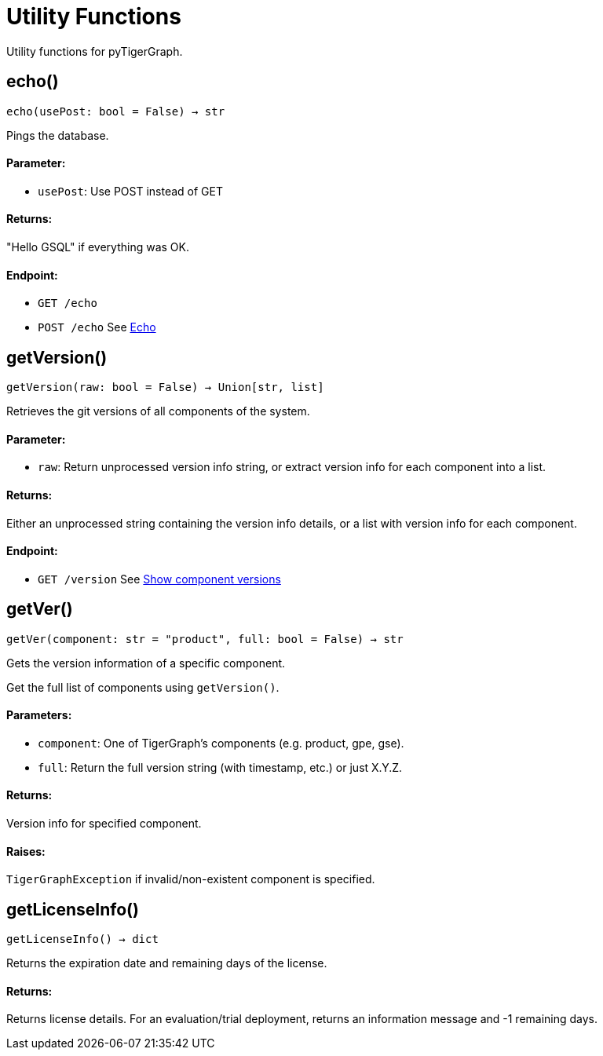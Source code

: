 = Utility Functions


Utility functions for pyTigerGraph.

== echo()
`echo(usePost: bool = False) -> str`

Pings the database.

[discrete]
==== **Parameter:**
* `usePost`: Use POST instead of GET

[discrete]
==== **Returns:**
"Hello GSQL" if everything was OK.

[discrete]
==== **Endpoint:**
- `GET /echo`
- `POST /echo`
See xref:tigergraph-server:API:built-in-endpoints.adoc#_echo[Echo]



== getVersion()
`getVersion(raw: bool = False) -> Union[str, list]`

Retrieves the git versions of all components of the system.

[discrete]
==== **Parameter:**
* `raw`: Return unprocessed version info string, or extract version info for each component
into a list.

[discrete]
==== **Returns:**
Either an unprocessed string containing the version info details, or a list with version
info for each component.

[discrete]
==== **Endpoint:**
- `GET /version`
See xref:tigergraph-server:API:built-in-endpoints.adoc#_show_component_versions[Show component versions]


== getVer()
`getVer(component: str = "product", full: bool = False) -> str`

Gets the version information of a specific component.

Get the full list of components using `getVersion()`.

[discrete]
==== **Parameters:**
* `component`: One of TigerGraph's components (e.g. product, gpe, gse).
* `full`: Return the full version string (with timestamp, etc.) or just X.Y.Z.

[discrete]
==== **Returns:**
Version info for specified component.

[discrete]
==== **Raises:**
`TigerGraphException` if invalid/non-existent component is specified.


== getLicenseInfo()
`getLicenseInfo() -> dict`

Returns the expiration date and remaining days of the license.

[discrete]
==== **Returns:**
Returns license details. For an evaluation/trial deployment, returns an information message and -1 remaining days.



